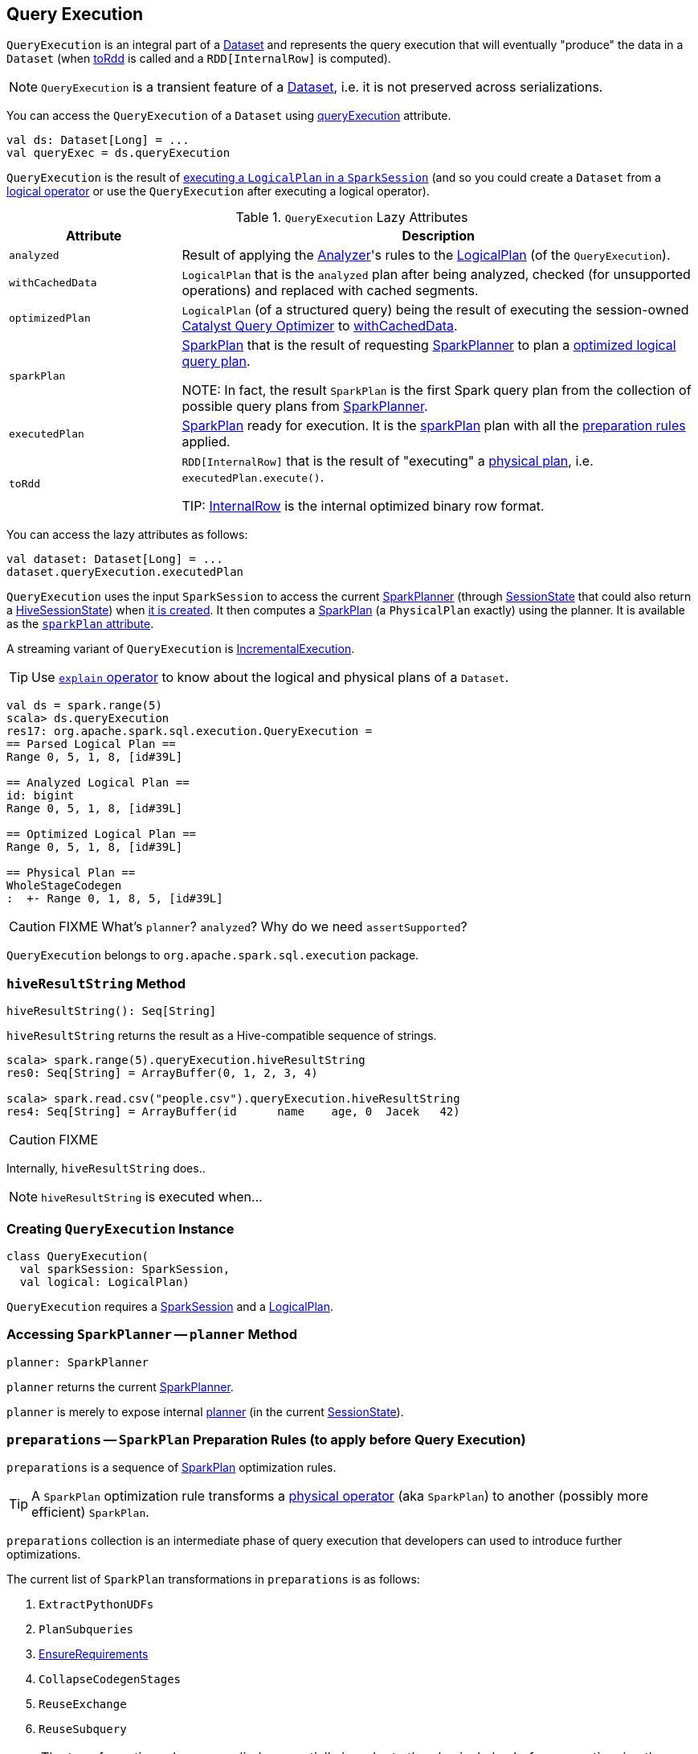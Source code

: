 == [[QueryExecution]] Query Execution

`QueryExecution` is an integral part of a link:spark-sql-dataset.adoc[Dataset] and represents the query execution that will eventually "produce" the data in a `Dataset` (when <<toRDD, toRdd>> is called and a `RDD[InternalRow]` is computed).

NOTE: `QueryExecution` is a transient feature of a link:spark-sql-dataset.adoc[Dataset], i.e. it is not preserved across serializations.

You can access the `QueryExecution` of a `Dataset` using link:spark-sql-dataset.adoc#queryExecution[queryExecution] attribute.

[source, scala]
----
val ds: Dataset[Long] = ...
val queryExec = ds.queryExecution
----

`QueryExecution` is the result of link:spark-sql-sessionstate.adoc#executePlan[executing a `LogicalPlan` in a `SparkSession`] (and so you could create a `Dataset` from a link:spark-sql-LogicalPlan.adoc[logical operator] or use the `QueryExecution` after executing a logical operator).

.`QueryExecution` Lazy Attributes
[cols="1,3",options="header",width="100%"]
|======================
| Attribute | Description
| [[analyzed]] `analyzed` | Result of applying the link:spark-sql-catalyst-analyzer.adoc[Analyzer]'s rules to the link:spark-sql-LogicalPlan.adoc[LogicalPlan] (of the `QueryExecution`).

| [[withCachedData]] `withCachedData` | `LogicalPlan` that is the `analyzed` plan after being analyzed, checked (for unsupported operations) and replaced with cached segments.

| [[optimizedPlan]] `optimizedPlan` | `LogicalPlan` (of a structured query) being the result of executing the session-owned link:spark-sql-sessionstate.adoc#optimizer[Catalyst Query Optimizer] to <<withCachedData, withCachedData>>.

| [[sparkPlan]] `sparkPlan` | link:spark-sql-catalyst-SparkPlan.adoc[SparkPlan] that is the result of requesting link:spark-sql-SparkPlanner.adoc[SparkPlanner] to plan a <<optimizedPlan, optimized logical query plan>>.

NOTE: In fact, the result `SparkPlan` is the first Spark query plan from the collection of possible query plans from link:spark-sql-SparkPlanner.adoc[SparkPlanner].

| [[executedPlan]] `executedPlan` | link:spark-sql-catalyst-SparkPlan.adoc[SparkPlan] ready for execution. It is the <<sparkPlan, sparkPlan>> plan with all the <<preparations, preparation rules>> applied.

| [[toRdd]] `toRdd` | `RDD[InternalRow]` that is the result of "executing" a <<executedPlan, physical plan>>, i.e. `executedPlan.execute()`.

TIP: link:spark-sql-InternalRow.adoc[InternalRow] is the internal optimized binary row format.
|======================

You can access the lazy attributes as follows:

[source, scala]
----
val dataset: Dataset[Long] = ...
dataset.queryExecution.executedPlan
----

`QueryExecution` uses the input `SparkSession` to access the current link:spark-sql-SparkPlanner.adoc[SparkPlanner] (through link:spark-sql-sessionstate.adoc[SessionState] that could also return a link:spark-sql-queryplanner.adoc#HiveSessionState[HiveSessionState]) when <<creating-instance, it is created>>. It then computes a link:spark-sql-catalyst-SparkPlan.adoc[SparkPlan] (a `PhysicalPlan` exactly) using the planner. It is available as the <<sparkPlan, `sparkPlan` attribute>>.

A streaming variant of `QueryExecution` is <<IncrementalExecution, IncrementalExecution>>.

TIP: Use link:spark-sql-dataset-operators.adoc#explain[`explain` operator] to know about the logical and physical plans of a `Dataset`.

[source, scala]
----
val ds = spark.range(5)
scala> ds.queryExecution
res17: org.apache.spark.sql.execution.QueryExecution =
== Parsed Logical Plan ==
Range 0, 5, 1, 8, [id#39L]

== Analyzed Logical Plan ==
id: bigint
Range 0, 5, 1, 8, [id#39L]

== Optimized Logical Plan ==
Range 0, 5, 1, 8, [id#39L]

== Physical Plan ==
WholeStageCodegen
:  +- Range 0, 1, 8, 5, [id#39L]
----

CAUTION: FIXME What's `planner`? `analyzed`? Why do we need `assertSupported`?

`QueryExecution` belongs to `org.apache.spark.sql.execution` package.

=== [[hiveResultString]] `hiveResultString` Method

[source, scala]
----
hiveResultString(): Seq[String]
----

`hiveResultString` returns the result as a Hive-compatible sequence of strings.

[source, scala]
----
scala> spark.range(5).queryExecution.hiveResultString
res0: Seq[String] = ArrayBuffer(0, 1, 2, 3, 4)

scala> spark.read.csv("people.csv").queryExecution.hiveResultString
res4: Seq[String] = ArrayBuffer(id	name	age, 0	Jacek	42)
----

CAUTION: FIXME

Internally, `hiveResultString` does..

NOTE: `hiveResultString` is executed when...

=== [[creating-instance]] Creating `QueryExecution` Instance

[source, scala]
----
class QueryExecution(
  val sparkSession: SparkSession,
  val logical: LogicalPlan)
----

`QueryExecution` requires a link:spark-sql-sparksession.adoc[SparkSession] and a link:spark-sql-LogicalPlan.adoc[LogicalPlan].

=== [[planner]] Accessing `SparkPlanner` -- `planner` Method

[source, scala]
----
planner: SparkPlanner
----

`planner` returns the current link:spark-sql-SparkPlanner.adoc[SparkPlanner].

`planner` is merely to expose internal link:spark-sql-sessionstate.adoc#planner[planner] (in the current link:spark-sql-sessionstate.adoc[SessionState]).

=== [[preparations]] `preparations` -- `SparkPlan` Preparation Rules (to apply before Query Execution)

`preparations` is a sequence of link:spark-sql-catalyst-SparkPlan.adoc[SparkPlan] optimization rules.

TIP: A `SparkPlan` optimization rule transforms a link:spark-sql-catalyst-SparkPlan.adoc[physical operator] (aka `SparkPlan`) to another (possibly more efficient)  `SparkPlan`.

`preparations` collection is an intermediate phase of query execution that developers can used to introduce further optimizations.

The current list of `SparkPlan` transformations in `preparations` is as follows:

1. `ExtractPythonUDFs`
2. `PlanSubqueries`
3. link:spark-sql-EnsureRequirements.adoc[EnsureRequirements]
4. `CollapseCodegenStages`
5. `ReuseExchange`
6. `ReuseSubquery`

NOTE: The transformation rules are applied sequentially in order to the physical plan before execution, i.e. they generate a `SparkPlan` when <<executedPlan, executedPlan>> lazy value is accessed.

=== [[IncrementalExecution]] IncrementalExecution

`IncrementalExecution` is a custom `QueryExecution` with `OutputMode`, `checkpointLocation`, and `currentBatchId`.

It lives in `org.apache.spark.sql.execution.streaming` package.

CAUTION: FIXME What is `stateStrategy`?

Stateful operators in the query plan are numbered using `operatorId` that starts with `0`.

`IncrementalExecution` adds one `Rule[SparkPlan]` called `state` to <<preparations, preparations>> sequence of rules as the first element.

CAUTION: FIXME What does `IncrementalExecution` do? Where is it used?
